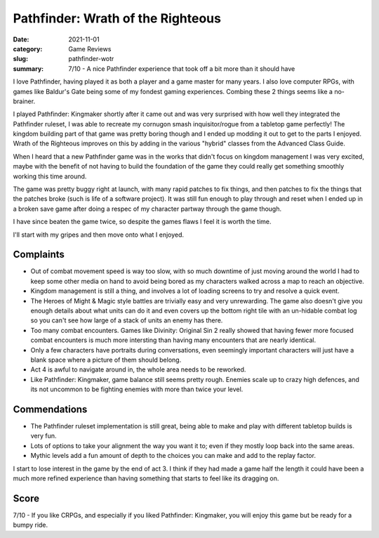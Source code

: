 Pathfinder: Wrath of the Righteous
===================================

:date: 2021-11-01
:category: Game Reviews
:slug: pathfinder-wotr

:summary: 7/10 - A nice Pathfinder experience that took off a bit more than it
    should have

I love Pathfinder, having played it as both a player and a game master for many
years. I also love computer RPGs, with games like Baldur's Gate being some of my
fondest gaming experiences. Combing these 2 things seems like a no-brainer.

I played Pathfinder: Kingmaker shortly after it came out and was very surprised
with how well they integrated the Pathfinder ruleset, I was able to recreate my
cornugon smash inquisitor/rogue from a tabletop game perfectly! The kingdom
building part of that game was pretty boring though and I ended up modding it
out to get to the parts I enjoyed. Wrath of the Righteous improves on this by
adding in the various "hybrid" classes from the Advanced Class Guide.

When I heard that a new Pathfinder game was in the works that didn't focus on
kingdom management I was very excited, maybe with the benefit of not having to
build the foundation of the game they could really get something smoothly
working this time around.

The game was pretty buggy right at launch, with many rapid patches to fix
things, and then patches to fix the things that the patches broke (such is life
of a software project). It was still fun enough to play through and reset when I
ended up in a broken save game after doing a respec of my character partway
through the game though.

I have since beaten the game twice, so despite the games flaws I feel it is
worth the time.

I'll start with my gripes and then move onto what I enjoyed.

Complaints
-----------

* Out of combat movement speed is way too slow, with so much downtime of just
  moving around the world I had to keep some other media on hand to avoid being
  bored as my characters walked across a map to reach an objective.
* Kingdom management is still a thing, and involves a lot of loading screens to
  try and resolve a quick event.
* The Heroes of Might & Magic style battles are trivially easy and very
  unrewarding. The game also doesn't give you enough details about what units
  can do it and even covers up the bottom right tile with an un-hidable combat
  log so you can't see how large of a stack of units an enemy has there.
* Too many combat encounters. Games like Divinity: Original Sin 2 really showed
  that having fewer more focused combat encounters is much more intersting than
  having many encounters that are nearly identical.
* Only a few characters have portraits during conversations, even seemingly
  important characters will just have a blank space where a picture of them
  should belong.
* Act 4 is awful to navigate around in, the whole area needs to be reworked.
* Like Pathfinder: Kingmaker, game balance still seems pretty rough. Enemies
  scale up to crazy high defences, and its not uncommon to be fighting enemies
  with more than twice your level.

Commendations
--------------

* The Pathfinder ruleset implementation is still great, being able to make and
  play with different tabletop builds is very fun.
* Lots of options to take your alignment the way you want it to; even if they
  mostly loop back into the same areas.
* Mythic levels add a fun amount of depth to the choices you can make and add to
  the replay factor.

I start to lose interest in the game by the end of act 3. I think if they had
made a game half the length it could have been a much more refined experience
than having something that starts to feel like its dragging on.


Score
------

7/10 - If you like CRPGs, and especially if you liked Pathfinder: Kingmaker, you
will enjoy this game but be ready for a bumpy ride.